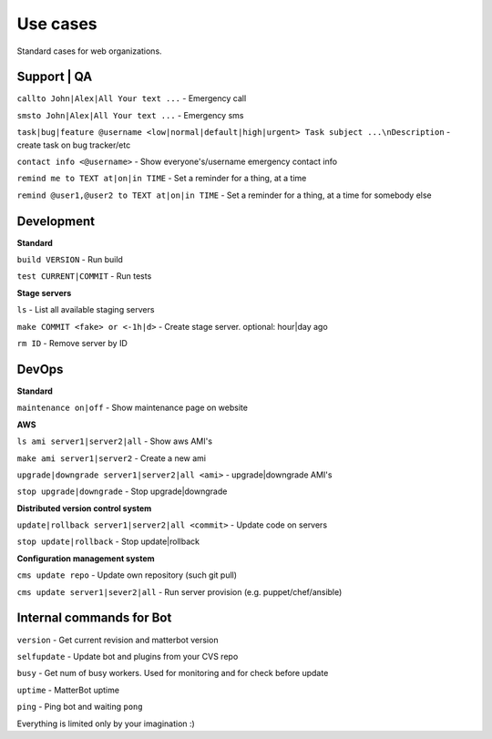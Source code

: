 Use cases
=========

Standard cases for web organizations.


Support | QA
------------

``callto John|Alex|All Your text ...`` - Emergency call

``smsto John|Alex|All Your text ...`` - Emergency sms

``task|bug|feature @username <low|normal|default|high|urgent> Task subject ...\nDescription`` - create task on bug tracker/etc

``contact info <@username>`` - Show everyone's/username emergency contact info

``remind me to TEXT at|on|in TIME`` - Set a reminder for a thing, at a time

``remind @user1,@user2 to TEXT at|on|in TIME`` - Set a reminder for a thing, at a time for somebody else


Development
-----------

**Standard**

``build VERSION`` - Run build

``test CURRENT|COMMIT`` - Run tests


**Stage servers**

``ls`` - List all available staging servers

``make COMMIT <fake> or <-1h|d>`` - Create stage server. optional: hour|day ago

``rm ID`` - Remove server by ID


DevOps
------

**Standard**

``maintenance on|off`` - Show maintenance page on website


**AWS**

``ls ami server1|server2|all`` - Show aws AMI's

``make ami server1|server2`` - Create a new ami

``upgrade|downgrade server1|server2|all <ami>`` - upgrade|downgrade AMI's

``stop upgrade|downgrade`` - Stop upgrade|downgrade


**Distributed version control system**

``update|rollback server1|server2|all <commit>`` - Update code on servers

``stop update|rollback`` - Stop update|rollback


**Configuration management system**

``cms update repo`` - Update own repository (such git pull)

``cms update server1|sever2|all`` - Run server provision (e.g. puppet/chef/ansible)


Internal commands for Bot
-------------------------

``version`` - Get current revision and matterbot version

``selfupdate`` - Update bot and plugins from your CVS repo

``busy`` - Get num of busy workers. Used for monitoring and for check before update

``uptime`` - MatterBot uptime

``ping`` - Ping bot and waiting ``pong``



Everything is limited only by your imagination :)
